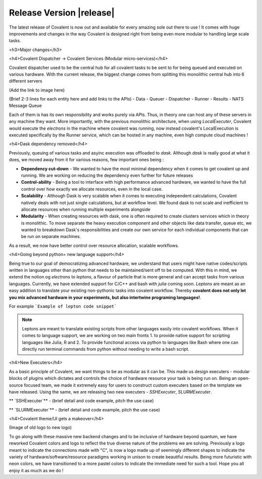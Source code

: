******************************
Release Version |release|
******************************

The latest release of Covalent is now out and available for every amazing sole out there to use ! It comes with huge improvements and changes in the way Covalent is designed right from being even more modular to handling large scale tasks.

<h3>Major changes</h3>

<h4>Covalent Dispatcher -> Covalent Services (Modular micro-services)</h4>

Covalent dispatcher used to be the central hub for all covalent tasks to be sent to for being queued and executed on various hardware. With the current release, the biggest change comes from splitting this monolithic central hub into 6 different servers

(Add the link to image here)

(Brief 2-3 lines for each entity here and add links to the APIs)
- Data
- Queuer
- Dispatcher
- Runner
- Results
- NATS Message Queue

Each of them is has its own responsibility and works purely via APIs. Thus, in theory one can host any of these servers in any machine they want. More importantly, with the previous monolithic architecture, when using `LocalExecuter`, Covalent would execute the `electrons` in the machine where covalent was running, now instead covalent's LocalExecution is executed specifically by the Runner service, which can be hosted in any machine, even high compute cloud machines !


<h4>Dask dependency removed</h4>

Previously, queuing of various tasks and asyinc execution was offloaded to `dask`. Although `dask` is really good at what it does, we moved away from it for various reasons, few important ones being :

- **Dependency cut-down** - We wanted to have the most minimal dependency when it comes to get covalent up and running. We are working on reducing the dependency even further for future releases
- **Control-ability** - Being a tool to interface with high performance advanced hardware, we wanted to have the full control over how exactly we allocate resources, even in the local case.
- **Scalability** - Although Dask is very scalable when it comes to executing independent calculations, Covalent natively deals with not just single calculations, but at workflow level. We found dask to not scale and inefficient to allocate resources when running multiple experiments alongside
- **Modularity** - When creating resources with dask, one is often required to create clusters services which in theory is monolithic. To move separate the heavy execution component and other objects like data transfer, queue etc, we wanted to breakdown Dask's responsibilities and create our own service for each individual components that can be run on separate machines.

As a result, we now have better control over resource allocation, scalable workflows.

<h4>Going beyond python= new language support</h4>

Being true to our goal of democratizing advanced hardware, we understand that users might have native codes/scripts written in languages other than python that needs to be maintained/sent off to be computed. With this in mind, we extend the notion og `electrons` to `leptons`, a flavour of particle that is more general and can accept tasks from various languages. Currently, we have extended support for C/C++ and bash with `julia` coming soon. `Leptons` are meant as an easy addition to translate your existing non-pythonic tasks into covalent workflow. Thereby **covalent does not only let you mix advanced hardware in your experiments, but also intertwine programing languages!**.

For example
```Example of lepton code snippet```

.. Note:: Leptons are meant to translate existing scripts from other languages easily into covalent workflows. When it comes to language support, we are working on two main fronts 1. to provide native support for scripting languages like Julia, R and 2. To provide functional access via python to languages like Bash where one can directly run terminal commands from python without needing to write a bash script.

<h4>New Executers</h4>

As a basic principle of Covalent, we want things to be as modular as it can be. This made us design executers - modular blocks of plugins which dictates and controls the choice of hardware resource your task is being run on. Being an open-source focused team, we made it extremely easy for users to construct custom executers based on the template we have released. Using the same, we are releasing two new executers - `SSHExecuter`, `SLURMExecuter`.

** `SSHExecuter`** - (brief detail and code example, pitch the use case)

** `SLURMExecuter`** - (brief detail and code example, pitch the use case)


<h4>Covalent theme/UI gets a makeover</h4>

(Image of old logo to new logo)

To go along with these massive new backend changes and to be inclusive of hardware beyond quantum, we have reworked Covalent colors and logo to reflect the true diverse nature of the problems we are solving. Previously a logo meant to indicate the connections made with "C", is now a logo made up of seemingly different shapes to indicate the variety of hardware/software/resource paradigms working in unison to create beautiful results. Being more futuristic with neon colors, we have transitioned to a more pastel colors to indicate the immediate need for such a tool. Hope you all enjoy it as much as we do !
